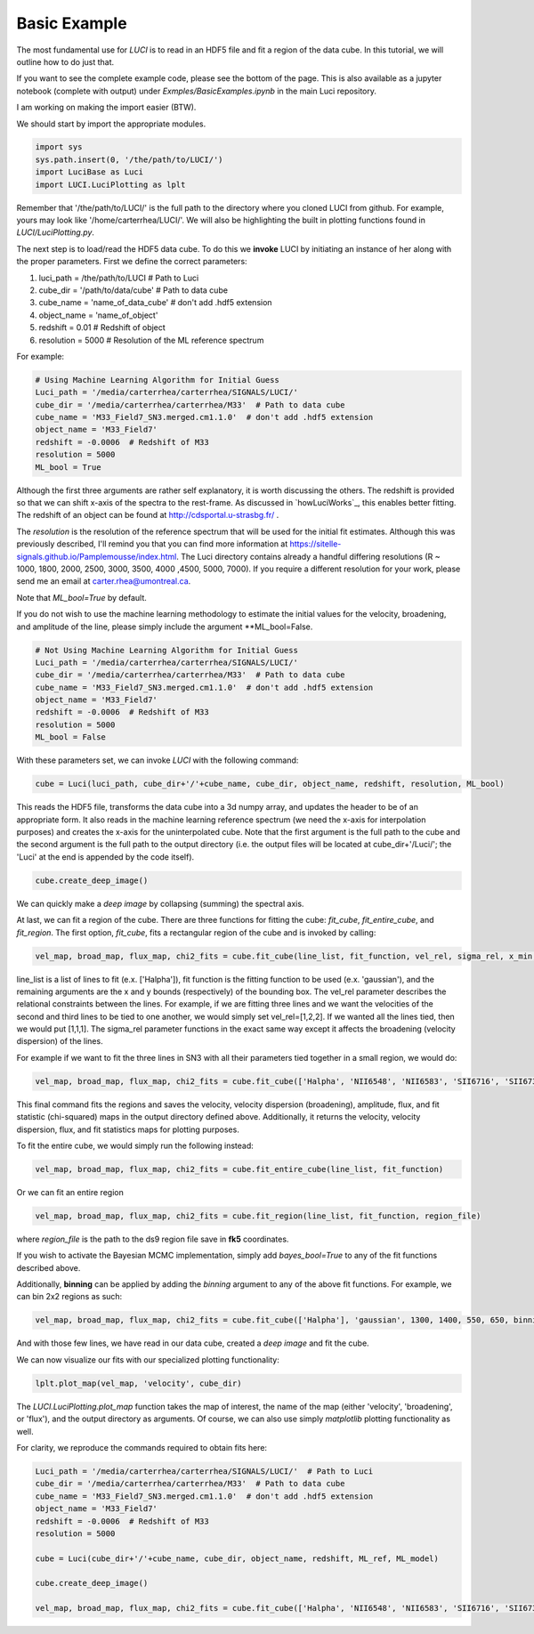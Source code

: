 .. _example_basic:

Basic Example
=============

The most fundamental use for `LUCI` is to read in an HDF5 file and fit a
region of the data cube. In this tutorial, we will outline how to do just that.

If you want to see the complete example code, please see the bottom of the page.
This is also available as a jupyter notebook (complete with output) under *Exmples/BasicExamples.ipynb* in the main Luci repository.

I am working on making the import easier (BTW).

We should start by import the appropriate modules.

.. code-block:: python

    import sys
    sys.path.insert(0, '/the/path/to/LUCI/')
    import LuciBase as Luci
    import LUCI.LuciPlotting as lplt


Remember that '/the/path/to/LUCI/' is the full path to the directory where you cloned
LUCI from github. For example, yours may look like '/home/carterrhea/LUCI/'.
We will also be highlighting the built in plotting functions found in `LUCI/LuciPlotting.py`.

The next step is to load/read the HDF5 data cube. To do this we **invoke** LUCI
by initiating an instance of her along with the proper parameters. First we
define the correct parameters:

1. luci_path = /the/path/to/LUCI  # Path to Luci
2. cube_dir = '/path/to/data/cube'  # Path to data cube
3. cube_name = 'name_of_data_cube'  # don't add .hdf5 extension
4. object_name = 'name_of_object'
5. redshift = 0.01  # Redshift of object
6. resolution = 5000  # Resolution of the ML reference spectrum


For example:

.. code-block:: python

    # Using Machine Learning Algorithm for Initial Guess
    Luci_path = '/media/carterrhea/carterrhea/SIGNALS/LUCI/'
    cube_dir = '/media/carterrhea/carterrhea/M33'  # Path to data cube
    cube_name = 'M33_Field7_SN3.merged.cm1.1.0'  # don't add .hdf5 extension
    object_name = 'M33_Field7'
    redshift = -0.0006  # Redshift of M33
    resolution = 5000
    ML_bool = True

Although the first three arguments are rather self explanatory, it is worth discussing the others.
The redshift is provided so that we can shift x-axis of the spectra to the rest-frame.
As discussed in `howLuciWorks`_, this enables better fitting. The redshift of an object
can be found at `http://cdsportal.u-strasbg.fr/ <http://cdsportal.u-strasbg.fr/>`_ .

The `resolution` is the resolution of the reference spectrum
that will be used for the initial fit estimates. Although this was previously described, I'll remind
you that you can find more information at `https://sitelle-signals.github.io/Pamplemousse/index.html <https://sitelle-signals.github.io/Pamplemousse/index.html>`_.
The Luci directory contains already a handful differing resolutions (R ~ 1000, 1800, 2000, 2500, 3000, 3500, 4000 ,4500, 5000, 7000).
If you require a different resolution for your work, please send me an email at carter.rhea@umontreal.ca.

Note that `ML_bool=True` by default.


If you do not wish to use the machine learning methodology to estimate the initial values for
the velocity, broadening, and amplitude of the line, please simply include the argument **ML_bool=False.

.. code-block:: python

    # Not Using Machine Learning Algorithm for Initial Guess
    Luci_path = '/media/carterrhea/carterrhea/SIGNALS/LUCI/'
    cube_dir = '/media/carterrhea/carterrhea/M33'  # Path to data cube
    cube_name = 'M33_Field7_SN3.merged.cm1.1.0'  # don't add .hdf5 extension
    object_name = 'M33_Field7'
    redshift = -0.0006  # Redshift of M33
    resolution = 5000
    ML_bool = False


With these parameters set, we can invoke `LUCI` with the following command:

.. code-block:: python

    cube = Luci(luci_path, cube_dir+'/'+cube_name, cube_dir, object_name, redshift, resolution, ML_bool)

This reads the HDF5 file, transforms the data cube into a 3d numpy array, and updates the header to be of an appropriate form.
It also reads in the machine learning reference spectrum (we need the x-axis for interpolation purposes) and
creates the x-axis for the uninterpolated cube. Note that the first argument is the full path to the cube
and the second argument is the full path to the output directory (i.e. the output files will be located at cube_dir+'/Luci/'; the 'Luci' at the end is appended by the code itself).


.. code-block:: python

    cube.create_deep_image()

We can quickly make a *deep image* by collapsing (summing) the spectral axis.


At last, we can fit a region of the cube. There are three functions for fitting the cube: `fit_cube`, `fit_entire_cube`, and `fit_region`.
The first option, `fit_cube`, fits a rectangular region of the cube and is invoked by calling:

.. code-block:: python

    vel_map, broad_map, flux_map, chi2_fits = cube.fit_cube(line_list, fit_function, vel_rel, sigma_rel, x_min, x_max, y_min, y_max)

line_list is a list of lines to fit (e.x. ['Halpha']), fit function is the fitting function to be used (e.x. 'gaussian'), and the remaining
arguments are the x and y bounds (respectively) of the bounding box. The vel_rel parameter describes the relational constraints between the lines. For example,
if we are fitting three lines and we want the velocities of the second and third lines to be tied to one another, we would simply set vel_rel=[1,2,2].
If we wanted all the lines tied, then we would put [1,1,1]. The sigma_rel parameter functions in the exact same way except it affects the broadening (velocity dispersion) of the lines.

For example if we want to fit the three lines in SN3 with all their parameters tied together in a small region, we would do:

.. code-block:: python

        vel_map, broad_map, flux_map, chi2_fits = cube.fit_cube(['Halpha', 'NII6548', 'NII6583', 'SII6716', 'SII6731'], 'gaussian', [1,1,1,1,1], [1,1,1,1,1], 500, 1100, 700, 1300)

This final command fits the regions and saves the velocity, velocity dispersion (broadening), amplitude, flux, and fit statistic (chi-squared)
maps in the output directory defined above. Additionally, it returns the velocity, velocity dispersion, flux, and fit statistics maps for plotting purposes.

To fit the entire cube, we would simply run the following instead:

.. code-block:: python

    vel_map, broad_map, flux_map, chi2_fits = cube.fit_entire_cube(line_list, fit_function)


Or we can fit an entire region

.. code-block:: python

    vel_map, broad_map, flux_map, chi2_fits = cube.fit_region(line_list, fit_function, region_file)

where `region_file` is the path to the ds9 region file save in **fk5** coordinates.

If you wish to activate the Bayesian MCMC implementation, simply add `bayes_bool=True` to any of the fit functions described above.

Additionally, **binning** can be applied by adding the `binning` argument to any of the above fit functions. For example, we
can bin 2x2 regions as such:

.. code-block:: python

    vel_map, broad_map, flux_map, chi2_fits = cube.fit_cube(['Halpha'], 'gaussian', 1300, 1400, 550, 650, binning=2)

And with those few lines, we have read in our data cube, created a *deep image* and fit the cube.

We can now visualize our fits with our specialized plotting functionality:

.. code-block:: python

    lplt.plot_map(vel_map, 'velocity', cube_dir)


The `LUCI.LuciPlotting.plot_map` function takes the map of interest, the name of the map (either 'velocity', 'broadening', or 'flux'),
and the output directory as arguments. Of course, we can also use simply `matplotlib` plotting functionality as well.

For clarity, we reproduce the commands required to obtain fits here:

.. code-block:: python

    Luci_path = '/media/carterrhea/carterrhea/SIGNALS/LUCI/'  # Path to Luci
    cube_dir = '/media/carterrhea/carterrhea/M33'  # Path to data cube
    cube_name = 'M33_Field7_SN3.merged.cm1.1.0'  # don't add .hdf5 extension
    object_name = 'M33_Field7'
    redshift = -0.0006  # Redshift of M33
    resolution = 5000

    cube = Luci(cube_dir+'/'+cube_name, cube_dir, object_name, redshift, ML_ref, ML_model)

    cube.create_deep_image()

    vel_map, broad_map, flux_map, chi2_fits = cube.fit_cube(['Halpha', 'NII6548', 'NII6583', 'SII6716', 'SII6731'], 'gaussian', [1,1,1,1,1], [1,1,1,1,1], 500, 1100, 700, 1300)

